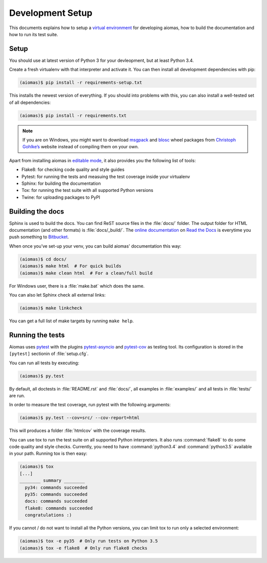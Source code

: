 Development Setup
=================

This documents explains how to setup a `virtual environment`_ for developing
aiomas, how to build the documentation and how to run its test suite.

.. _virtual environment: https://www.dabapps.com/blog/introduction-to-pip-and-virtualenv-python/


Setup
-----

You should use at latest version of Python 3 for your devleopment, but at least
Python 3.4.

Create a fresh virtualenv with that interpreter and activate it.  You can then
install all development dependencies with pip:

.. code-block:: console

   (aiomas)$ pip install -r requirements-setup.txt

This installs the newest version of everything.  If you should into problems
with this, you can also install a well-tested set of all dependencies:

.. code-block:: console

   (aiomas)$ pip install -r requirements.txt

.. note::

   If you are on Windows, you might want to download msgpack_ and blosc_ wheel
   packages from `Christoph Gohlke’s`_ website instead of compiling them on
   your own.

   .. _msgpack: http://www.lfd.uci.edu/~gohlke/pythonlibs/#msgpack
   .. _blosc: http://www.lfd.uci.edu/~gohlke/pythonlibs/#blosc
   .. _Christoph Gohlke’s: http://www.lfd.uci.edu/~gohlke/pythonlibs/

Apart from installing aiomas in `editable mode`_, it also provides you the
following list of tools:

- Flake8: for checking code quality and style guides

- Pytest: for running the tests and measuing the test coverage inside your
  virtualenv

- Sphinx: for building the documentation

- Tox: for running the test suite with all supported Python versions

- Twine: for uploading packages to PyPI

.. _editable mode: https://pip.pypa.io/en/stable/reference/pip_install/?highlight=editable#editable-installs


Building the docs
-----------------

Sphinx is used to build the docs.  You can find ReST source files in the
:file:`docs/` folder.  The output folder for HTML documentation (and other
formats) is :file:`docs/_build/`.  The `online documentation`_ on `Read the
Docs`_ is everytime you push something to Bitbucket_.

.. _online documentation: https://aiomas.readthedocs.io/
.. _Read the Docs: https://readthedocs.org/
.. _Bitbucket: https://bitbucket.org/sscherfke/aiomas/

When once you’ve set-up your venv, you can build aiomas' documentation this
way:

.. code-block:: console

   (aiomas)$ cd docs/
   (aiomas)$ make html  # For quick builds
   (aiomas)$ make clean html  # For a clean/full build

For Windows user, there is a :file:`make.bat` which does the same.

You can also let Sphinx check all external links:

.. code-block:: console

   (aiomas)$ make linkcheck

You can get a full list of make targets by running ``make help``.


Running the tests
-----------------

Aiomas uses pytest_ with the plugins pytest-asyncio_ and pytest-cov_ as testing
tool.  Its configuration is stored in the ``[pytest]`` sectionin of
:file:`setup.cfg`.

.. _pytest: http://pytest.org/
.. _pytest-asyncio: https://pypi.python.org/pypi/pytest-asyncio
.. _pytest-cov: https://pypi.python.org/pypi/pytest-cov

You can run all tests by executing:

.. code-block:: console

   (aiomas)$ py.test

By default, all doctests in :file:`README.rst` and :file:`docs/`, all examples
in :file:`examples/` and all tests in :file:`tests/` are run.

In order to measure the test coverage, run pytest with the following arguments:

.. code-block:: console

   (aiomas)$ py.test --cov=src/ --cov-report=html

This will produces a folder :file:`htmlcov` with the coverage results.

You can use tox to run the test suite on all supported Python interpreters.  It
also runs :command:`flake8` to do some code quality and style checks.
Currently, you need to have :command:`python3.4` and :command:`python3.5`
available in your path.  Running tox is then easy:

.. code-block:: console

   (aiomas)$ tox
   [...]
   ________ summary ________
     py34: commands succeeded
     py35: commands succeeded
     docs: commands succeeded
     flake8: commands succeeded
     congratulations :)

If you cannot / do not want to install all the Python versions, you can limit
tox to run only a selected environment:

.. code-block:: console

   (aiomas)$ tox -e py35  # Only run tests on Python 3.5
   (aiomas)$ tox -e flake8  # Only run flake8 checks
